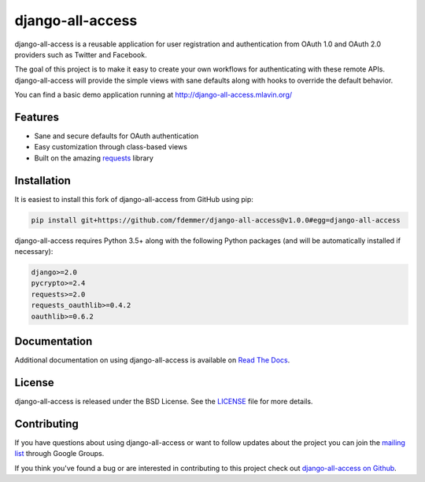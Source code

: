 django-all-access
===================

django-all-access is a reusable application for user registration and authentication
from OAuth 1.0 and OAuth 2.0 providers such as Twitter and Facebook.

The goal of this project is to make it easy to create your own workflows for
authenticating with these remote APIs. django-all-access will provide the simple
views with sane defaults along with hooks to override the default behavior.

.. image:: https://travis-ci.org/fdemmer/django-all-access.svg?branch=master
    :target: https://travis-ci.org/fdemmer/django-all-access

.. image:: https://codecov.io/github/mlavin/django-all-access/coverage.svg?branch=master
    :target: https://codecov.io/github/fdemmer/django-all-access?branch=master

You can find a basic demo application running at http://django-all-access.mlavin.org/

Features
------------------------------------

- Sane and secure defaults for OAuth authentication
- Easy customization through class-based views
- Built on the amazing `requests <http://docs.python-requests.org/>`_ library


Installation
------------------------------------

It is easiest to install this fork of django-all-access from GitHub using pip:

.. code-block:: shell

    pip install git+https://github.com/fdemmer/django-all-access@v1.0.0#egg=django-all-access


django-all-access requires Python 3.5+ along with the following Python
packages (and will be automatically installed if necessary):

.. code-block:: text

    django>=2.0
    pycrypto>=2.4
    requests>=2.0
    requests_oauthlib>=0.4.2
    oauthlib>=0.6.2


Documentation
--------------------------------------

Additional documentation on using django-all-access is available on
`Read The Docs <http://readthedocs.org/docs/django-all-access/>`_.


License
--------------------------------------

django-all-access is released under the BSD License. See the
`LICENSE <https://github.com/fdemmer/django-all-access/blob/master/LICENSE>`_
file for more details.


Contributing
--------------------------------------

If you have questions about using django-all-access or want to follow updates about
the project you can join the `mailing list <http://groups.google.com/group/django-all-access>`_
through Google Groups.

If you think you've found a bug or are interested in contributing to this project
check out `django-all-access on Github <https://github.com/fdemmer/django-all-access>`_.
